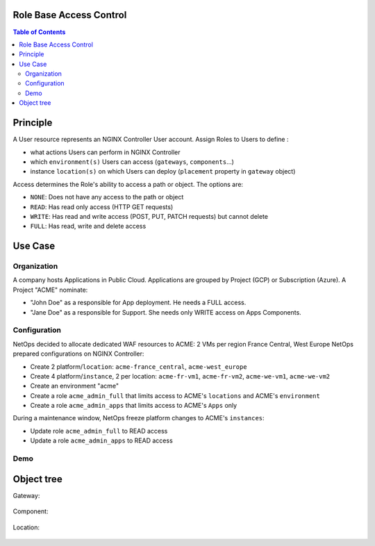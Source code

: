 Role Base Access Control
=======================================================================
.. contents:: Table of Contents

Principle
==================================================
A User resource represents an NGINX Controller User account.
Assign Roles to Users to define :

- what actions Users can perform in NGINX Controller
- which ``environment(s)`` Users can access (``gateways``, ``components``...)
- instance ``location(s)`` on which Users can deploy (``placement`` property in ``gateway`` object)



Access determines the Role's ability to access a path or object. The options are:

- ``NONE``: Does not have any access to the path or object
- ``READ``: Has read only access (HTTP GET requests)
- ``WRITE``: Has read and write access (POST, PUT, PATCH requests) but cannot delete
- ``FULL``: Has read, write and delete access

Use Case
==================================================
Organization
###############
A company hosts Applications in Public Cloud.
Applications are grouped by Project (GCP) or Subscription (Azure).
A Project "ACME" nominate:

- "John Doe" as a responsible for App deployment. He needs a FULL access.
- "Jane Doe" as a responsible for Support. She needs only WRITE access on Apps Components.

Configuration
###############
NetOps decided to allocate dedicated WAF resources to ACME: 2 VMs per region France Central, West Europe
NetOps prepared configurations on NGINX Controller:

- Create 2 platform/``location``: ``acme-france_central``, ``acme-west_europe``
- Create 4 platform/``instance``, 2 per location: ``acme-fr-vm1``, ``acme-fr-vm2``, ``acme-we-vm1``, ``acme-we-vm2``
- Create an environment "acme"
- Create a role ``acme_admin_full`` that limits access to ACME's ``locations`` and ACME's ``environment``
- Create a role ``acme_admin_apps`` that limits access to ACME's ``Apps`` only

During a maintenance window, NetOps freeze platform changes to ACME's ``instances``:

- Update role ``acme_admin_full`` to READ access
- Update a role ``acme_admin_apps`` to READ access

Demo
###############

.. raw:: html

    <a href="http://www.youtube.com/watch?v=iGFQ6YrJ9Uk"><img src="http://img.youtube.com/vi/iGFQ6YrJ9Uk/0.jpg" width="600" height="400" title="NGINX Controller RBAC" alt="NGINX Controller RBAC"></a>

Object tree
==================================================
Gateway:

.. figure:: _figures/gw.png

Component:

.. figure:: _figures/component.png

Location:

.. figure:: _figures/location.png
